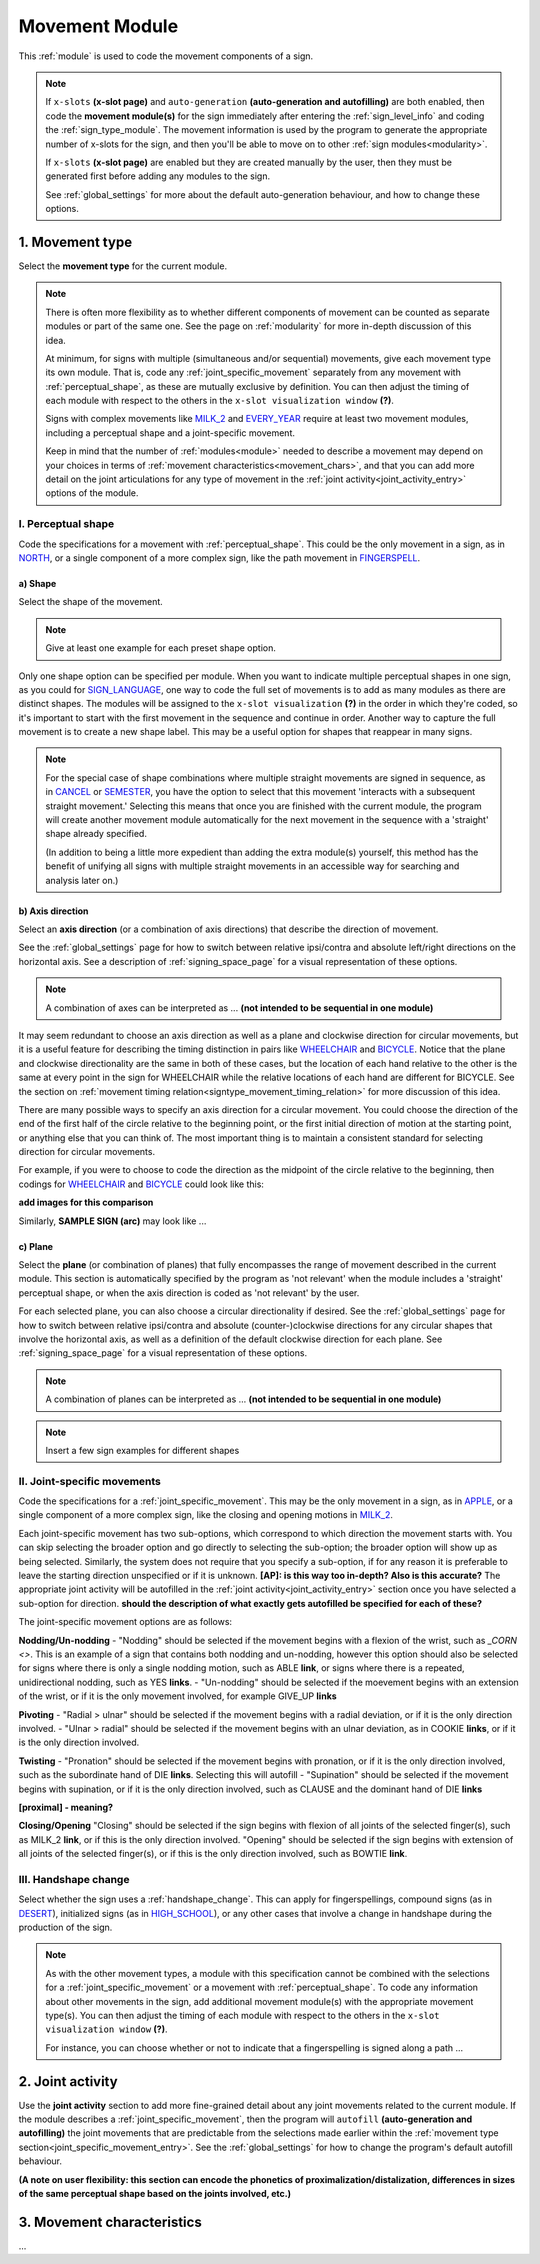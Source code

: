 .. comment::
    The places where I intend to add a link to a currently non-existent docs section/page are marked as a code block temporarily
    For the moment, this includes the auto-generation page, the page on x-slots, and the sign summary window
    
.. todo::
    shape examples
    axis direction comparison
    combinations of planes and axes
        examples for these
    finish writing up the joint activity section
    
.. _movement:

***************
Movement Module
***************

This :ref:`module` is used to code the movement components of a sign.

.. note::
    If ``x-slots`` **(x-slot page)** and ``auto-generation`` **(auto-generation and autofilling)** are both enabled, then code the **movement module(s)** for the sign immediately after entering the :ref:`sign_level_info` and coding the :ref:`sign_type_module`. The movement information is used by the program to generate the appropriate number of x-slots for the sign, and then you'll be able to move on to other :ref:`sign modules<modularity>`.

    If ``x-slots`` **(x-slot page)** are enabled but they are created manually by the user, then they must be generated first before adding any modules to the sign.
    
    See :ref:`global_settings` for more about the default auto-generation behaviour, and how to change these options.

.. _movement_type_entry:

1. Movement type
`````````````````

Select the **movement type** for the current module.

.. note::
    There is often more flexibility as to whether different components of movement can be counted as separate modules or part of the same one. See the page on :ref:`modularity` for more in-depth discussion of this idea.
    
    At minimum, for signs with multiple (simultaneous and/or sequential) movements, give each movement type its own module. That is, code any :ref:`joint_specific_movement` separately from any movement with :ref:`perceptual_shape`, as these are mutually exclusive by definition. You can then adjust the timing of each module with respect to the others in the ``x-slot visualization window`` **(?)**.
    
    Signs with complex movements like `MILK_2 <https://asl-lex.org/visualization/?sign=milk_2>`_ and `EVERY_YEAR <https://www.signingsavvy.com/sign/EVERY+YEAR>`_ require at least two movement modules, including a perceptual shape and a joint-specific movement.
    
    Keep in mind that the number of :ref:`modules<module>` needed to describe a movement may depend on your choices in terms of :ref:`movement characteristics<movement_chars>`, and that you can add more detail on the joint articulations for any type of movement in the :ref:`joint activity<joint_activity_entry>` options of the module.
    
.. _perceptual_shape_entry:

I. Perceptual shape
===================

Code the specifications for a movement with :ref:`perceptual_shape`. This could be the only movement in a sign, as in `NORTH <https://asl-lex.org/visualization/?sign=north>`_, or a single component of a more complex sign, like the path movement in `FINGERSPELL <https://asl-lex.org/visualization/?sign=fingerspell>`_.

.. _shape_entry:

a) Shape
~~~~~~~~

Select the shape of the movement.

.. note::
    Give at least one example for each preset shape option.

Only one shape option can be specified per module. When you want to indicate multiple perceptual shapes in one sign, as you could for `SIGN_LANGUAGE <https://asl-lex.org/visualization/?sign=sign_language>`_, one way to code the full set of movements is to add as many modules as there are distinct shapes. The modules will be assigned to the ``x-slot visualization`` **(?)** in the order in which they're coded, so it's important to start with the first movement in the sequence and continue in order. Another way to capture the full movement is to create a new shape label. This may be a useful option for shapes that reappear in many signs.

.. note::
    For the special case of shape combinations where multiple straight movements are signed in sequence, as in `CANCEL <https://www.handspeak.com/word/search/index.php?id=312>`_ or `SEMESTER <https://www.handspeak.com/word/search/index.php?id=4065>`_, you have the option to select that this movement 'interacts with a subsequent straight movement.' Selecting this means that once you are finished with the current module, the program will create another movement module automatically for the next movement in the sequence with a 'straight' shape already specified.
    
    (In addition to being a little more expedient than adding the extra module(s) yourself, this method has the benefit of unifying all signs with multiple straight movements in an accessible way for searching and analysis later on.)

.. _axis_direction_entry:

b) Axis direction
~~~~~~~~~~~~~~~~~

Select an **axis direction** (or a combination of axis directions) that describe the direction of movement. 

See the :ref:`global_settings` page for how to switch between relative ipsi/contra and absolute left/right directions on the horizontal axis. See a description of :ref:`signing_space_page` for a visual representation of these options.

.. note::
    A combination of axes can be interpreted as ... **(not intended to be sequential in one module)**

It may seem redundant to choose an axis direction as well as a plane and clockwise direction for circular movements, but it is a useful feature for describing the timing distinction in pairs like `WHEELCHAIR <https://asl-lex.org/visualization/?sign=wheelchair>`_ and `BICYCLE <https://asl-lex.org/visualization/?sign=bicycle>`_. Notice that the plane and clockwise directionality are the same in both of these cases, but the location of each hand relative to the other is the same at every point in the sign for WHEELCHAIR while the relative locations of each hand are different for BICYCLE. See the section on :ref:`movement timing relation<signtype_movement_timing_relation>` for more discussion of this idea.

There are many possible ways to specify an axis direction for a circular movement. You could choose the direction of the end of the first half of the circle relative to the beginning point, or the first initial direction of motion at the starting point, or anything else that you can think of. The most important thing is to maintain a consistent standard for selecting direction for circular movements.

For example, if you were to choose to code the direction as the midpoint of the circle relative to the beginning, then codings for `WHEELCHAIR <https://asl-lex.org/visualization/?sign=wheelchair>`_ and `BICYCLE <https://asl-lex.org/visualization/?sign=bicycle>`_ could look like this:

**add images for this comparison**

Similarly, **SAMPLE SIGN (arc)** may look like ...

.. _plane_entry:

c) Plane
~~~~~~~~

Select the **plane** (or combination of planes) that fully encompasses the range of movement described in the current module. This section is automatically specified by the program as 'not relevant' when the module includes a 'straight' perceptual shape, or when the axis direction is coded as 'not relevant' by the user.

For each selected plane, you can also choose a circular directionality if desired. See the :ref:`global_settings` page for how to switch between relative ipsi/contra and absolute (counter-)clockwise directions for any circular shapes that involve the horizontal axis, as well as a definition of the default clockwise direction for each plane. See :ref:`signing_space_page` for a visual representation of these options.

.. note::
    A combination of planes can be interpreted as ... **(not intended to be sequential in one module)**

.. note::
    Insert a few sign examples for different shapes

.. _joint_specific_movement_entry:

II. Joint-specific movements
============================

Code the specifications for a :ref:`joint_specific_movement`. This may be the only movement in a sign, as in `APPLE <https://asl-lex.org/visualization/?sign=apple>`_, or a single component of a more complex sign, like the closing and opening motions in `MILK_2 <https://asl-lex.org/visualization/?sign=milk_2>`_.

Each joint-specific movement has two sub-options, which correspond to which direction the movement starts with. You can skip selecting the broader option
and go directly to selecting the sub-option; the broader option will show up as being selected. Similarly, the system does not require that you specify a sub-option, if for any reason it is preferable to leave the starting direction unspecified or if it is unknown. **[AP]: is this way too in-depth? Also is this accurate?** The appropriate joint activity will be autofilled in the :ref:`joint activity<joint_activity_entry>` section once you have selected a sub-option for direction. **should the description of what exactly gets autofilled be specified for each of these?** 

The joint-specific movement options are as follows: 

**Nodding/Un-nodding** 
- "Nodding" should be selected if the movement begins with a flexion of the wrist, such as `_CORN <>`. This is an example of a sign that contains both nodding and un-nodding, however this option should also be selected for signs where there is only a single nodding motion, such as ABLE **link**, or signs where there is a repeated, unidirectional nodding, such as YES **links**. 
- "Un-nodding" should be selected if the moevement begins with an extension of the wrist, or if it is the only movement involved, for example GIVE_UP **links**

**Pivoting**
- "Radial > ulnar" should be selected if the movement begins with a radial deviation, or if it is the only direction involved. 
- "Ulnar > radial" should be selected if the movement begins with an ulnar deviation, as in COOKIE **links**, or if it is the only direction involved.    


**Twisting**
- "Pronation" should be selected if the movement begins with pronation, or if it is the only direction involved, such as the subordinate hand of DIE **links**. Selecting this will autofill 
- "Supination" should be selected if the movement begins with supination, or if it is the only direction involved, such as CLAUSE and the dominant hand of DIE **links** 

**[proximal] - meaning?**

**Closing/Opening**
"Closing" should be selected if the sign begins with flexion of all joints of the selected finger(s), such as MILK_2 **link**, or if this is the only direction involved. 
"Opening" should be selected if the sign begins with extension of all joints of the selected finger(s), or if this is the only direction involved, such as BOWTIE **link**.


.. todo::
    Pinching/unpinching
    Pinching (Morgan 2017) [--> autofills to adduction of thumb base joint] e.g., TURTLE
    Unpinching [--> autofills to abduction of thumb base joint]
    Flattening/Straightening
    Flattening [--> autofills to flexion of [selected finger base joints]] e.g., HORSE
    Straightening [--> autofills to extension of [selected finger base joints]]




.. _handshape_change_entry:

III. Handshape change
=====================

Select whether the sign uses a :ref:`handshape_change`. This can apply for fingerspellings, compound signs (as in `DESERT <https://asl-lex.org/visualization/?sign=desert>`_), initialized signs (as in `HIGH_SCHOOL <https://asl-lex.org/visualization/?sign=high_school>`_), or any other cases that involve a change in handshape during the production of the sign.

.. note::
    As with the other movement types, a module with this specification cannot be combined with the selections for a :ref:`joint_specific_movement` or a movement with :ref:`perceptual_shape`. To code any information about other movements in the sign, add additional movement module(s) with the appropriate movement type(s). You can then adjust the timing of each module with respect to the others in the ``x-slot visualization window`` **(?)**.

    For instance, you can choose whether or not to indicate that a fingerspelling is signed along a path ...

.. comment::
    Should I give examples here for lexicalized fingerspellings on a (circular) path? e.g. (I think?) the handspeak example of STYLE.

.. _joint_activity_entry:

2. Joint activity
``````````````````

Use the **joint activity** section to add more fine-grained detail about any joint movements related to the current module. If the module describes a :ref:`joint_specific_movement`, then the program will ``autofill`` **(auto-generation and autofilling)** the joint movements that are predictable from the selections made earlier within the :ref:`movement type section<joint_specific_movement_entry>`. See the :ref:`global_settings` for how to change the program's default autofill behaviour.

**(A note on user flexibility: this section can encode the phonetics of proximalization/distalization, differences in sizes of the same perceptual shape based on the joints involved, etc.)**

.. _movement_chars:

3. Movement characteristics
```````````````````````````

...
